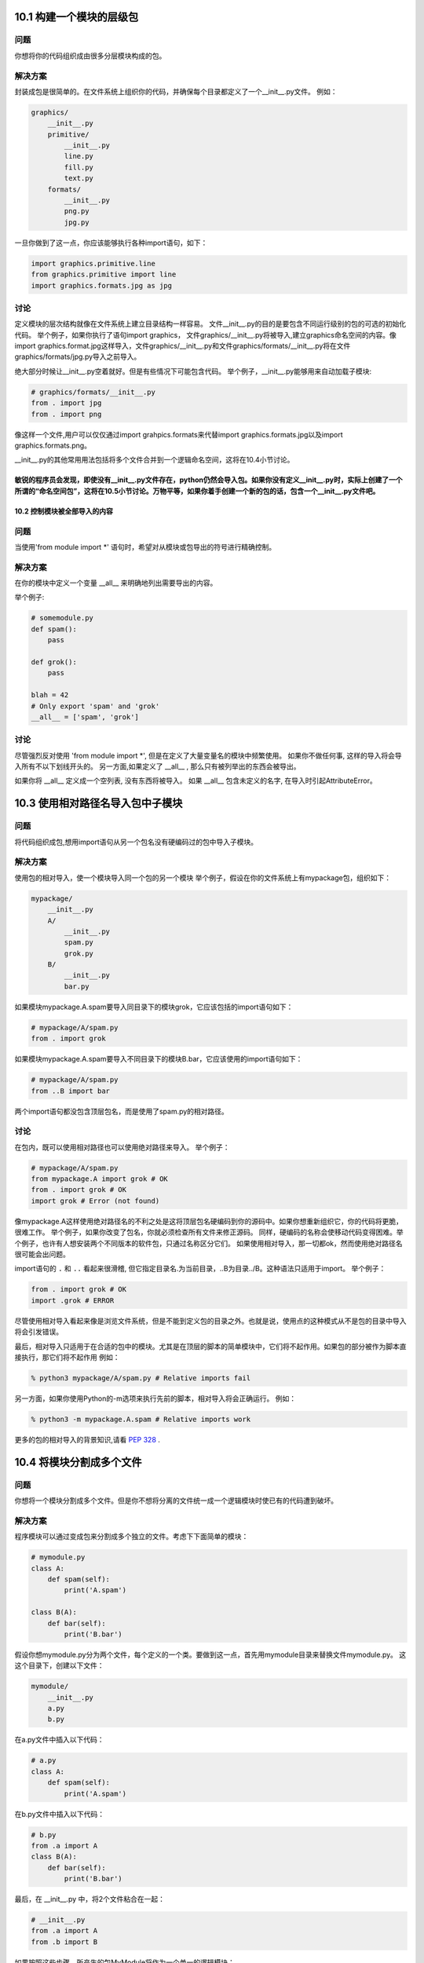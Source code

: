 
============================
10.1 构建一个模块的层级包
============================

----------
问题
----------
你想将你的代码组织成由很多分层模块构成的包。

----------
解决方案
----------
封装成包是很简单的。在文件系统上组织你的代码，并确保每个目录都定义了一个__init__.py文件。
例如：

.. code-block:: python

    graphics/
        __init__.py
        primitive/
            __init__.py
            line.py
            fill.py
            text.py
        formats/
            __init__.py
            png.py
            jpg.py

一旦你做到了这一点，你应该能够执行各种import语句，如下：

.. code-block:: python

    import graphics.primitive.line
    from graphics.primitive import line
    import graphics.formats.jpg as jpg

----------
讨论
----------
定义模块的层次结构就像在文件系统上建立目录结构一样容易。
文件__init__.py的目的是要包含不同运行级别的包的可选的初始化代码。
举个例子，如果你执行了语句import graphics， 文件graphics/__init__.py将被导入,建立graphics命名空间的内容。像import graphics.format.jpg这样导入，文件graphics/__init__.py和文件graphics/formats/__init__.py将在文件graphics/formats/jpg.py导入之前导入。


绝大部分时候让__init__.py空着就好。但是有些情况下可能包含代码。
举个例子，__init__.py能够用来自动加载子模块:

.. code-block:: python

    # graphics/formats/__init__.py
    from . import jpg
    from . import png


像这样一个文件,用户可以仅仅通过import grahpics.formats来代替import graphics.formats.jpg以及import graphics.formats.png。


__init__.py的其他常用用法包括将多个文件合并到一个逻辑命名空间，这将在10.4小节讨论。


敏锐的程序员会发现，即使没有__init__.py文件存在，python仍然会导入包。如果你没有定义__init__.py时，实际上创建了一个所谓的“命名空间包”，这将在10.5小节讨论。万物平等，如果你着手创建一个新的包的话，包含一个__init__.py文件吧。
============================
10.2 控制模块被全部导入的内容
============================

----------
问题
----------
当使用'from module import *' 语句时，希望对从模块或包导出的符号进行精确控制。


----------
解决方案
----------
在你的模块中定义一个变量 __all__ 来明确地列出需要导出的内容。

举个例子:

.. code-block:: python

    # somemodule.py
    def spam():
        pass

    def grok():
        pass

    blah = 42
    # Only export 'spam' and 'grok'
    __all__ = ['spam', 'grok']

----------
讨论
----------
尽管强烈反对使用 'from module import *', 但是在定义了大量变量名的模块中频繁使用。
如果你不做任何事, 这样的导入将会导入所有不以下划线开头的。
另一方面,如果定义了 __all__ , 那么只有被列举出的东西会被导出。



如果你将 __all__ 定义成一个空列表, 没有东西将被导入。
如果 __all__ 包含未定义的名字, 在导入时引起AttributeError。

============================
10.3 使用相对路径名导入包中子模块
============================

----------
问题
----------
将代码组织成包,想用import语句从另一个包名没有硬编码过的包中导入子模块。



----------
解决方案
----------
使用包的相对导入，使一个模块导入同一个包的另一个模块
举个例子，假设在你的文件系统上有mypackage包，组织如下：


.. code-block:: python

    mypackage/
        __init__.py
        A/
            __init__.py
            spam.py
            grok.py
        B/
            __init__.py
            bar.py

如果模块mypackage.A.spam要导入同目录下的模块grok，它应该包括的import语句如下：


.. code-block:: python

    # mypackage/A/spam.py
    from . import grok

如果模块mypackage.A.spam要导入不同目录下的模块B.bar，它应该使用的import语句如下：


.. code-block:: python

    # mypackage/A/spam.py
    from ..B import bar

两个import语句都没包含顶层包名，而是使用了spam.py的相对路径。

----------
讨论
----------
在包内，既可以使用相对路径也可以使用绝对路径来导入。
举个例子：

.. code-block:: python

    # mypackage/A/spam.py
    from mypackage.A import grok # OK
    from . import grok # OK
    import grok # Error (not found)

像mypackage.A这样使用绝对路径名的不利之处是这将顶层包名硬编码到你的源码中。如果你想重新组织它，你的代码将更脆，很难工作。 举个例子，如果你改变了包名，你就必须检查所有文件来修正源码。 同样，硬编码的名称会使移动代码变得困难。举个例子，也许有人想安装两个不同版本的软件包，只通过名称区分它们。 如果使用相对导入，那一切都ok，然而使用绝对路径名很可能会出问题。


import语句的 ``.`` 和 ``..`` 看起来很滑稽, 但它指定目录名.为当前目录，..B为目录../B。这种语法只适用于import。
举个例子：

.. code-block:: python

    from . import grok # OK
    import .grok # ERROR

尽管使用相对导入看起来像是浏览文件系统，但是不能到定义包的目录之外。也就是说，使用点的这种模式从不是包的目录中导入将会引发错误。


最后，相对导入只适用于在合适的包中的模块。尤其是在顶层的脚本的简单模块中，它们将不起作用。如果包的部分被作为脚本直接执行，那它们将不起作用 
例如：

.. code-block:: python

    % python3 mypackage/A/spam.py # Relative imports fail

另一方面，如果你使用Python的-m选项来执行先前的脚本，相对导入将会正确运行。
例如：


.. code-block:: python

    % python3 -m mypackage.A.spam # Relative imports work

更多的包的相对导入的背景知识,请看 `PEP 328 <http://www.python.org/dev/peps/pep-0328>`_ .


============================
10.4 将模块分割成多个文件
============================

----------
问题
----------
你想将一个模块分割成多个文件。但是你不想将分离的文件统一成一个逻辑模块时使已有的代码遭到破坏。


----------
解决方案
----------
程序模块可以通过变成包来分割成多个独立的文件。考虑下下面简单的模块：


.. code-block:: python

    # mymodule.py
    class A:
        def spam(self):
            print('A.spam')

    class B(A):
        def bar(self):
            print('B.bar')

假设你想mymodule.py分为两个文件，每个定义的一个类。要做到这一点，首先用mymodule目录来替换文件mymodule.py。
这这个目录下，创建以下文件：


.. code-block:: python

    mymodule/
        __init__.py
        a.py
        b.py

在a.py文件中插入以下代码：

.. code-block:: python

    # a.py
    class A:
        def spam(self):
            print('A.spam')

在b.py文件中插入以下代码：

.. code-block:: python

    # b.py
    from .a import A
    class B(A):
        def bar(self):
            print('B.bar')

最后，在 __init__.py 中，将2个文件粘合在一起：

.. code-block:: python

    # __init__.py
    from .a import A
    from .b import B

如果按照这些步骤，所产生的包MyModule将作为一个单一的逻辑模块：

.. code-block:: python

    >>> import mymodule
    >>> a = mymodule.A()
    >>> a.spam()
    A.spam
    >>> b = mymodule.B()
    >>> b.bar()
    B.bar
    >>>

----------
讨论
----------
在这个章节中的主要问题是一个设计问题，不管你是否希望用户使用很多小模块或只是一个模块。举个例子，在一个大型的代码库中，你可以将这一切都分割成独立的文件，让用户使用大量的import语句，就像这样：


.. code-block:: python

    from mymodule.a import A
    from mymodule.b import B
    ...

这样能工作，但这让用户承受更多的负担，用户要知道不同的部分位于何处。通常情况下，将这些统一起来，使用一条import将更加容易，就像这样：


.. code-block:: python

    from mymodule import A, B

对后者而言，让mymodule成为一个大的源文件是最常见的。但是，这一章节展示了如何合并多个文件合并成一个单一的逻辑命名空间。
这样做的关键是创建一个包目录，使用 __init__.py 文件来将每部分粘合在一起。


当一个模块被分割，你需要特别注意交叉引用的文件名。举个例子，在这一章节中，B类需要访问A类作为基类。用包的相对导入 from .a import A 来获取。


整个章节都使用包的相对导入来避免将顶层模块名硬编码到源代码中。这使得重命名模块或者将它移动到别的位置更容易。（见10.3小节）


作为这一章节的延伸，将介绍延迟导入。如图所示，__init__.py文件一次导入所有必需的组件的。但是对于一个很大的模块，可能你只想组件在需要时被加载。
要做到这一点，__init__.py有细微的变化：

.. code-block:: python

    # __init__.py
    def A():
        from .a import A
        return A()

    def B():
        from .b import B
        return B()

在这个版本中，类A和类B被替换为在第一次访问时加载所需的类的函数。对于用户，这看起来不会有太大的不同。
例如：

.. code-block:: python

    >>> import mymodule
    >>> a = mymodule.A()
    >>> a.spam()
    A.spam
    >>>

延迟加载的主要缺点是继承和类型检查可能会中断。你可能会稍微改变你的代码，例如:

.. code-block:: python

    if isinstance(x, mymodule.A): # Error
    ...

    if isinstance(x, mymodule.a.A): # Ok
    ...

延迟加载的真实例子, 见标准库 multiprocessing/__init__.py 的源码.


==============================
10.5 利用命名空间导入目录分散的代码
==============================

----------
问题
----------
你可能有大量的代码，由不同的人来分散地维护。每个部分被组织为文件目录，如一个包。然而，你希望能用共同的包前缀将所有组件连接起来，不是将每一个部分作为独立的包来安装。

----------
解决方案
----------
从本质上讲，你要定义一个顶级Python包，作为一个大集合分开维护子包的命名空间。这个问题经常出现在大的应用框架中，框架开发者希望鼓励用户发布插件或附加包。


在统一不同的目录里统一相同的命名空间，但是要删去用来将组件联合起来的__init__.py文件。假设你有Python代码的两个不同的目录如下：


.. code-block:: python

    foo-package/
        spam/
            blah.py

    bar-package/
        spam/
            grok.py

在这2个目录里，都有着共同的命名空间spam。在任何一个目录里都没有__init__.py文件。


让我们看看，如果将foo-package和bar-package都加到python模块路径并尝试导入会发生什么


.. code-block:: python

    >>> import sys
    >>> sys.path.extend(['foo-package', 'bar-package'])
    >>> import spam.blah
    >>> import spam.grok
    >>>

两个不同的包目录被合并到一起，你可以导入spam.blah和spam.grok，并且它们能够工作。


----------
讨论
----------
在这里工作的机制被称为“包命名空间”的一个特征。从本质上讲，包命名空间是一种特殊的封装设计，为合并不同的目录的代码到一个共同的命名空间。对于大的框架，这可能是有用的，因为它允许一个框架的部分被单独地安装下载。它也使人们能够轻松地为这样的框架编写第三方附加组件和其他扩展。

包命名空间的关键是确保顶级目录中没有__init__.py文件来作为共同的命名空间。缺失__init__.py文件使得在导入包的时候会发生有趣的事情：这并没有产生错误，解释器创建了一个由所有包含匹配包名的目录组成的列表。特殊的包命名空间模块被创建，只读的目录列表副本被存储在其__path__变量中。
举个例子：

.. code-block:: python

    >>> import spam
    >>> spam.__path__
    _NamespacePath(['foo-package/spam', 'bar-package/spam'])
    >>>

在定位包的子组件时，目录__path__将被用到(例如, 当导入spam.grok或者spam.blah的时候).

包命名空间的一个重要特点是任何人都可以用自己的代码来扩展命名空间。举个例子，假设你自己的代码目录像这样：


.. code-block:: python

    my-package/
        spam/
            custom.py

如果你将你的代码目录和其他包一起添加到sys.path，这将无缝地合并到别的spam包目录中：


.. code-block:: python

    >>> import spam.custom
    >>> import spam.grok
    >>> import spam.blah
    >>>

一个包是否被作为一个包命名空间的主要方法是检查其__file__属性。如果没有，那包是个命名空间。这也可以由其字符表现形式中的“namespace”这个词体现出来。


.. code-block:: python

    >>> spam.__file__
    Traceback (most recent call last):
        File "<stdin>", line 1, in <module>
    AttributeError: 'module' object has no attribute '__file__'
    >>> spam
    <module 'spam' (namespace)>
    >>>

更多的包命名空间信息可以查看
`PEP 420 <https://www.python.org/dev/peps/pep-0420/>`_.

==============================
10.6 重新加载模块
==============================

----------
问题
----------
你想重新加载已经加载的模块，因为你对其源码进行了修改。

----------
解决方案
----------
使用imp.reload()来重新加载先前加载的模块。举个例子：

.. code-block:: python

    >>> import spam
    >>> import imp
    >>> imp.reload(spam)
    <module 'spam' from './spam.py'>
    >>>

----------
讨论
----------
重新加载模块在开发和调试过程中常常很有用。但在生产环境中的代码使用会不安全，因为它并不总是像您期望的那样工作。


reload()擦除了模块底层字典的内容，并通过重新执行模块的源代码来刷新它。模块对象本身的身份保持不变。因此，该操作在程序中所有已经被导入了的地方更新了模块。


尽管如此，reload()没有更新像"from module import name"这样使用import语句导入的定义。举个例子：

.. code-block:: python

    # spam.py
    def bar():
        print('bar')

    def grok():
        print('grok')

现在启动交互式会话：

.. code-block:: python

    >>> import spam
    >>> from spam import grok
    >>> spam.bar()
    bar
    >>> grok()
    grok
    >>>

不退出Python修改spam.py的源码，将grok()函数改成这样：


.. code-block:: python

    def grok():
        print('New grok')

现在回到交互式会话，重新加载模块，尝试下这个实验：

.. code-block:: python

    >>> import imp
    >>> imp.reload(spam)
    <module 'spam' from './spam.py'>
    >>> spam.bar()
    bar
    >>> grok() # Notice old output
    grok
    >>> spam.grok() # Notice new output
    New grok
    >>>

在这个例子中，你看到有2个版本的grok()函数被加载。通常来说，这不是你想要的，而是令人头疼的事。


因此，在生产环境中可能需要避免重新加载模块。在交互环境下调试，解释程序并试图弄懂它。
===========================
10.7 运行目录或压缩文件
===========================

----------
问题
----------
您有一个已成长为包含多个文件的应用，它已远不再是一个简单的脚本，你想向用户提供一些简单的方法运行这个程序。

----------
解决方案
----------
如果你的应用程序已经有多个文件，你可以把你的应用程序放进它自己的目录并添加一个__main__.py文件。 举个例子，你可以像这样创建目录：

.. code-block:: python

    myapplication/
        spam.py
        bar.py
        grok.py
        __main__.py

如果__main__.py存在，你可以简单地在顶级目录运行Python解释器：

.. code-block:: python

    bash % python3 myapplication

解释器将执行__main__.py文件作为主程序。

如果你将你的代码打包成zip文件，这种技术同样也适用，举个例子：

.. code-block:: python

    bash % ls
    spam.py bar.py grok.py __main__.py
    bash % zip -r myapp.zip *.py
    bash % python3 myapp.zip
    ... output from __main__.py ...

----------
讨论
----------
创建一个目录或zip文件并添加__main__.py文件来将一个更大的Python应用打包是可行的。这和作为标准库被安装到Python库的代码包是有一点区别的。相反，这只是让别人执行的代码包。


由于目录和zip文件与正常文件有一点不同，你可能还需要增加一个shell脚本，使执行更加容易。例如，如果代码文件名为myapp.zip，你可以创建这样一个顶级脚本：


.. code-block:: bash

    #!/usr/bin/env python3 /usr/local/bin/myapp.zip

================================
10.8 读取位于包中的数据文件
================================

----------
问题
----------
你的包中包含代码需要去读取的数据文件。你需要尽可能地用最便捷的方式来做这件事。

----------
解决方案
----------
假设你的包中的文件组织成如下：

.. code-block:: python

    mypackage/
        __init__.py
        somedata.dat
        spam.py

现在假设spam.py文件需要读取somedata.dat文件中的内容。你可以用以下代码来完成：

.. code-block:: python

    # spam.py
    import pkgutil
    data = pkgutil.get_data(__package__, 'somedata.dat')

由此产生的变量是包含该文件的原始内容的字节字符串。

----------
讨论
----------
要读取数据文件，你可能会倾向于编写使用内置的I/ O功能的代码，如open()。但是这种方法也有一些问题。


首先，一个包对解释器的当前工作目录几乎没有控制权。因此，编程时任何I/O操作都必须使用绝对文件名。由于每个模块包含有完整路径的__file__变量，这弄清楚它的路径不是不可能，但它很凌乱。


第二，包通常安装作为.zip或.egg文件，这些文件并不像在文件系统上的一个普通目录里那样被保存。因此，你试图用open()对一个包含数据文件的归档文件进行操作，它根本不会工作。


pkgutil.get_data()函数是一个读取数据文件的高级工具，不用管包是如何安装以及安装在哪。它只是工作并将文件内容以字节字符串返回给你


get_data()的第一个参数是包含包名的字符串。你可以直接使用包名，也可以使用特殊的变量，比如__package__。第二个参数是包内文件的相对名称。如果有必要，可以使用标准的Unix命名规范到不同的目录，只要最后的目录仍然位于包中。
================================
10.9 将文件夹加入到sys.path
================================

----------
问题
----------
你无法导入你的Python代码因为它所在的目录不在sys.path里。你想将添加新目录到Python路径，但是不想硬链接到你的代码。


----------
解决方案
----------
有两种常用的方式将新目录添加到sys.path。第一种，你可以使用PYTHONPATH环境变量来添加。例如：

.. code-block:: python

    bash % env PYTHONPATH=/some/dir:/other/dir python3
    Python 3.3.0 (default, Oct 4 2012, 10:17:33)
    [GCC 4.2.1 (Apple Inc. build 5666) (dot 3)] on darwin
    Type "help", "copyright", "credits" or "license" for more information.
    >>> import sys
    >>> sys.path
    ['', '/some/dir', '/other/dir', ...]
    >>>

在自定义应用程序中，这样的环境变量可在程序启动时设置或通过shell脚本。

第二种方法是创建一个.pth文件，将目录列举出来，像这样：

.. code-block:: python

    # myapplication.pth
    /some/dir
    /other/dir

这个.pth文件需要放在某个Python的site-packages目录，通常位于/usr/local/lib/python3.3/site-packages 或者 ~/.local/lib/python3.3/sitepackages。当解释器启动时，.pth文件里列举出来的存在于文件系统的目录将被添加到sys.path。安装一个.pth文件可能需要管理员权限，如果它被添加到系统级的Python解释器。


----------
讨论
----------
比起费力地找文件，你可能会倾向于写一个代码手动调节sys.path的值。例如:

.. code-block:: python

    import sys
    sys.path.insert(0, '/some/dir')
    sys.path.insert(0, '/other/dir')

虽然这能“工作”，它是在实践中极为脆弱，应尽量避免使用。这种方法的问题是，它将目录名硬编码到了你的源代码。如果你的代码被移到一个新的位置，这会导致维护问题。更好的做法是在不修改源代码的情况下，将path配置到其他地方。如果您使用模块级的变量来精心构造一个适当的绝对路径，有时你可以解决硬编码目录的问题，比如__file__。举个例子：

.. code-block:: python

    import sys
    from os.path import abspath, join, dirname
    sys.path.insert(0, join(abspath(dirname(__file__)), 'src'))

这将src目录添加到path里，和执行插入步骤的代码在同一个目录里。

site-packages目录是第三方包和模块安装的目录。如果你手动安装你的代码，它将被安装到site-packages目录。虽然用于配置path的.pth文件必须放置在site-packages里，但它配置的路径可以是系统上任何你希望的目录。因此，你可以把你的代码放在一系列不同的目录，只要那些目录包含在.pth文件里。

================================
10.10 通过字符串名导入模块
================================

----------
问题
----------
你想导入一个模块，但是模块的名字在字符串里。你想对字符串调用导入命令。

----------
解决方案
----------
使用importlib.import_module()函数来手动导入名字为字符串给出的一个模块或者包的一部分。举个例子：

.. code-block:: python

    >>> import importlib
    >>> math = importlib.import_module('math')
    >>> math.sin(2)
    0.9092974268256817
    >>> mod = importlib.import_module('urllib.request')
    >>> u = mod.urlopen('http://www.python.org')
    >>>

import_module只是简单地执行和import相同的步骤，但是返回生成的模块对象。你只需要将其存储在一个变量，然后像正常的模块一样使用。


如果你正在使用的包，import_module()也可用于相对导入。但是，你需要给它一个额外的参数。例如：

.. code-block:: python

    import importlib
    # Same as 'from . import b'
    b = importlib.import_module('.b', __package__)

----------
讨论
----------
使用import_module()手动导入模块的问题通常出现在以某种方式编写修改或覆盖模块的代码时候。例如，也许你正在执行某种自定义导入机制，需要通过名称来加载一个模块，通过补丁加载代码。


在旧的代码，有时你会看到用于导入的内建函数__import__()。尽管它能工作，但是importlib.import_module() 通常更容易使用。

自定义导入过程的高级实例见10.11小节

================================
10.11 通过钩子远程加载模块
================================

----------
问题
----------
你想自定义Python的import语句，使得它能从远程机器上面透明的加载模块。

----------
解决方案
----------
首先要提出来的是安全问题。本节讨论的思想如果没有一些额外的安全和认知机制的话会很糟糕。
也就是说，我们的主要目的是深入分析Python的import语句机制。
如果你理解了本节内部原理，你就能够为其他任何目的而自定义import。
有了这些，让我们继续向前走。

本节核心是设计导入语句的扩展功能。有很多种方法可以做这个，
不过为了演示的方便，我们开始先构造下面这个Python代码结构：

::

    testcode/
        spam.py
        fib.py
        grok/
            __init__.py
            blah.py

这些文件的内容并不重要，不过我们在每个文件中放入了少量的简单语句和函数，
这样你可以测试它们并查看当它们被导入时的输出。例如：

.. code-block:: python

    # spam.py
    print("I'm spam")

    def hello(name):
        print('Hello %s' % name)

    # fib.py
    print("I'm fib")

    def fib(n):
        if n < 2:
            return 1
        else:
            return fib(n-1) + fib(n-2)

    # grok/__init__.py
    print("I'm grok.__init__")

    # grok/blah.py
    print("I'm grok.blah")

这里的目的是允许这些文件作为模块被远程访问。
也许最简单的方式就是将它们发布到一个web服务器上面。在testcode目录中像下面这样运行Python：

::

    bash % cd testcode
    bash % python3 -m http.server 15000
    Serving HTTP on 0.0.0.0 port 15000 ...

服务器运行起来后再启动一个单独的Python解释器。
确保你可以使用 ``urllib`` 访问到远程文件。例如：

.. code-block:: python

    >>> from urllib.request import urlopen
    >>> u = urlopen('http://localhost:15000/fib.py')
    >>> data = u.read().decode('utf-8')
    >>> print(data)
    # fib.py
    print("I'm fib")

    def fib(n):
        if n < 2:
            return 1
        else:
            return fib(n-1) + fib(n-2)
    >>>

从这个服务器加载源代码是接下来本节的基础。
为了替代手动的通过 ``urlopen()`` 来收集源文件，
我们通过自定义import语句来在后台自动帮我们做到。

加载远程模块的第一种方法是创建一个显式的加载函数来完成它。例如：

.. code-block:: python

    import imp
    import urllib.request
    import sys

    def load_module(url):
        u = urllib.request.urlopen(url)
        source = u.read().decode('utf-8')
        mod = sys.modules.setdefault(url, imp.new_module(url))
        code = compile(source, url, 'exec')
        mod.__file__ = url
        mod.__package__ = ''
        exec(code, mod.__dict__)
        return mod

这个函数会下载源代码，并使用 ``compile()`` 将其编译到一个代码对象中，
然后在一个新创建的模块对象的字典中来执行它。下面是使用这个函数的方式：

.. code-block:: python

    >>> fib = load_module('http://localhost:15000/fib.py')
    I'm fib
    >>> fib.fib(10)
    89
    >>> spam = load_module('http://localhost:15000/spam.py')
    I'm spam
    >>> spam.hello('Guido')
    Hello Guido
    >>> fib
    <module 'http://localhost:15000/fib.py' from 'http://localhost:15000/fib.py'>
    >>> spam
    <module 'http://localhost:15000/spam.py' from 'http://localhost:15000/spam.py'>
    >>>

正如你所见，对于简单的模块这个是行得通的。
不过它并没有嵌入到通常的import语句中，如果要支持更高级的结构比如包就需要更多的工作了。

一个更酷的做法是创建一个自定义导入器。第一种方法是创建一个元路径导入器。如下：

.. code-block:: python

    # urlimport.py
    import sys
    import importlib.abc
    import imp
    from urllib.request import urlopen
    from urllib.error import HTTPError, URLError
    from html.parser import HTMLParser

    # Debugging
    import logging
    log = logging.getLogger(__name__)

    # Get links from a given URL
    def _get_links(url):
        class LinkParser(HTMLParser):
            def handle_starttag(self, tag, attrs):
                if tag == 'a':
                    attrs = dict(attrs)
                    links.add(attrs.get('href').rstrip('/'))
        links = set()
        try:
            log.debug('Getting links from %s' % url)
            u = urlopen(url)
            parser = LinkParser()
            parser.feed(u.read().decode('utf-8'))
        except Exception as e:
            log.debug('Could not get links. %s', e)
        log.debug('links: %r', links)
        return links

    class UrlMetaFinder(importlib.abc.MetaPathFinder):
        def __init__(self, baseurl):
            self._baseurl = baseurl
            self._links = { }
            self._loaders = { baseurl : UrlModuleLoader(baseurl) }

        def find_module(self, fullname, path=None):
            log.debug('find_module: fullname=%r, path=%r', fullname, path)
            if path is None:
                baseurl = self._baseurl
            else:
                if not path[0].startswith(self._baseurl):
                    return None
                baseurl = path[0]
            parts = fullname.split('.')
            basename = parts[-1]
            log.debug('find_module: baseurl=%r, basename=%r', baseurl, basename)

            # Check link cache
            if basename not in self._links:
                self._links[baseurl] = _get_links(baseurl)

            # Check if it's a package
            if basename in self._links[baseurl]:
                log.debug('find_module: trying package %r', fullname)
                fullurl = self._baseurl + '/' + basename
                # Attempt to load the package (which accesses __init__.py)
                loader = UrlPackageLoader(fullurl)
                try:
                    loader.load_module(fullname)
                    self._links[fullurl] = _get_links(fullurl)
                    self._loaders[fullurl] = UrlModuleLoader(fullurl)
                    log.debug('find_module: package %r loaded', fullname)
                except ImportError as e:
                    log.debug('find_module: package failed. %s', e)
                    loader = None
                return loader
            # A normal module
            filename = basename + '.py'
            if filename in self._links[baseurl]:
                log.debug('find_module: module %r found', fullname)
                return self._loaders[baseurl]
            else:
                log.debug('find_module: module %r not found', fullname)
                return None

        def invalidate_caches(self):
            log.debug('invalidating link cache')
            self._links.clear()

    # Module Loader for a URL
    class UrlModuleLoader(importlib.abc.SourceLoader):
        def __init__(self, baseurl):
            self._baseurl = baseurl
            self._source_cache = {}

        def module_repr(self, module):
            return '<urlmodule %r from %r>' % (module.__name__, module.__file__)

        # Required method
        def load_module(self, fullname):
            code = self.get_code(fullname)
            mod = sys.modules.setdefault(fullname, imp.new_module(fullname))
            mod.__file__ = self.get_filename(fullname)
            mod.__loader__ = self
            mod.__package__ = fullname.rpartition('.')[0]
            exec(code, mod.__dict__)
            return mod

        # Optional extensions
        def get_code(self, fullname):
            src = self.get_source(fullname)
            return compile(src, self.get_filename(fullname), 'exec')

        def get_data(self, path):
            pass

        def get_filename(self, fullname):
            return self._baseurl + '/' + fullname.split('.')[-1] + '.py'

        def get_source(self, fullname):
            filename = self.get_filename(fullname)
            log.debug('loader: reading %r', filename)
            if filename in self._source_cache:
                log.debug('loader: cached %r', filename)
                return self._source_cache[filename]
            try:
                u = urlopen(filename)
                source = u.read().decode('utf-8')
                log.debug('loader: %r loaded', filename)
                self._source_cache[filename] = source
                return source
            except (HTTPError, URLError) as e:
                log.debug('loader: %r failed. %s', filename, e)
                raise ImportError("Can't load %s" % filename)

        def is_package(self, fullname):
            return False

    # Package loader for a URL
    class UrlPackageLoader(UrlModuleLoader):
        def load_module(self, fullname):
            mod = super().load_module(fullname)
            mod.__path__ = [ self._baseurl ]
            mod.__package__ = fullname

        def get_filename(self, fullname):
            return self._baseurl + '/' + '__init__.py'

        def is_package(self, fullname):
            return True

    # Utility functions for installing/uninstalling the loader
    _installed_meta_cache = { }
    def install_meta(address):
        if address not in _installed_meta_cache:
            finder = UrlMetaFinder(address)
            _installed_meta_cache[address] = finder
            sys.meta_path.append(finder)
            log.debug('%r installed on sys.meta_path', finder)

    def remove_meta(address):
        if address in _installed_meta_cache:
            finder = _installed_meta_cache.pop(address)
            sys.meta_path.remove(finder)
            log.debug('%r removed from sys.meta_path', finder)

下面是一个交互会话，演示了如何使用前面的代码：

.. code-block:: python

    >>> # importing currently fails
    >>> import fib
    Traceback (most recent call last):
    File "<stdin>", line 1, in <module>
    ImportError: No module named 'fib'
    >>> # Load the importer and retry (it works)
    >>> import urlimport
    >>> urlimport.install_meta('http://localhost:15000')
    >>> import fib
    I'm fib
    >>> import spam
    I'm spam
    >>> import grok.blah
    I'm grok.__init__
    I'm grok.blah
    >>> grok.blah.__file__
    'http://localhost:15000/grok/blah.py'
    >>>

这个特殊的方案会安装一个特别的查找器 ``UrlMetaFinder`` 实例，
作为 ``sys.meta_path`` 中最后的实体。
当模块被导入时，会依据 ``sys.meta_path`` 中的查找器定位模块。
在这个例子中，``UrlMetaFinder`` 实例是最后一个查找器方案，
当模块在任何一个普通地方都找不到的时候就触发它。

作为常见的实现方案，``UrlMetaFinder`` 类包装在一个用户指定的URL上。
在内部，查找器通过抓取指定URL的内容构建合法的链接集合。
导入的时候，模块名会跟已有的链接作对比。如果找到了一个匹配的，
一个单独的 ``UrlModuleLoader`` 类被用来从远程机器上加载源代码并创建最终的模块对象。
这里缓存链接的一个原因是避免不必要的HTTP请求重复导入。

自定义导入的第二种方法是编写一个钩子直接嵌入到 ``sys.path`` 变量中去，
识别某些目录命名模式。
在 ``urlimport.py`` 中添加如下的类和支持函数：

.. code-block:: python

    # urlimport.py
    # ... include previous code above ...
    # Path finder class for a URL
    class UrlPathFinder(importlib.abc.PathEntryFinder):
        def __init__(self, baseurl):
            self._links = None
            self._loader = UrlModuleLoader(baseurl)
            self._baseurl = baseurl

        def find_loader(self, fullname):
            log.debug('find_loader: %r', fullname)
            parts = fullname.split('.')
            basename = parts[-1]
            # Check link cache
            if self._links is None:
                self._links = [] # See discussion
                self._links = _get_links(self._baseurl)

            # Check if it's a package
            if basename in self._links:
                log.debug('find_loader: trying package %r', fullname)
                fullurl = self._baseurl + '/' + basename
                # Attempt to load the package (which accesses __init__.py)
                loader = UrlPackageLoader(fullurl)
                try:
                    loader.load_module(fullname)
                    log.debug('find_loader: package %r loaded', fullname)
                except ImportError as e:
                    log.debug('find_loader: %r is a namespace package', fullname)
                    loader = None
                return (loader, [fullurl])

            # A normal module
            filename = basename + '.py'
            if filename in self._links:
                log.debug('find_loader: module %r found', fullname)
                return (self._loader, [])
            else:
                log.debug('find_loader: module %r not found', fullname)
                return (None, [])

        def invalidate_caches(self):
            log.debug('invalidating link cache')
            self._links = None

    # Check path to see if it looks like a URL
    _url_path_cache = {}
    def handle_url(path):
        if path.startswith(('http://', 'https://')):
            log.debug('Handle path? %s. [Yes]', path)
            if path in _url_path_cache:
                finder = _url_path_cache[path]
            else:
                finder = UrlPathFinder(path)
                _url_path_cache[path] = finder
            return finder
        else:
            log.debug('Handle path? %s. [No]', path)

    def install_path_hook():
        sys.path_hooks.append(handle_url)
        sys.path_importer_cache.clear()
        log.debug('Installing handle_url')

    def remove_path_hook():
        sys.path_hooks.remove(handle_url)
        sys.path_importer_cache.clear()
        log.debug('Removing handle_url')

要使用这个路径查找器，你只需要在 ``sys.path`` 中加入URL链接。例如：

.. code-block:: python

    >>> # Initial import fails
    >>> import fib
    Traceback (most recent call last):
        File "<stdin>", line 1, in <module>
    ImportError: No module named 'fib'

    >>> # Install the path hook
    >>> import urlimport
    >>> urlimport.install_path_hook()

    >>> # Imports still fail (not on path)
    >>> import fib
    Traceback (most recent call last):
        File "<stdin>", line 1, in <module>
    ImportError: No module named 'fib'

    >>> # Add an entry to sys.path and watch it work
    >>> import sys
    >>> sys.path.append('http://localhost:15000')
    >>> import fib
    I'm fib
    >>> import grok.blah
    I'm grok.__init__
    I'm grok.blah
    >>> grok.blah.__file__
    'http://localhost:15000/grok/blah.py'
    >>>

关键点就是 ``handle_url()`` 函数，它被添加到了 ``sys.path_hooks`` 变量中。
当 ``sys.path`` 的实体被处理时，会调用 ``sys.path_hooks`` 中的函数。
如果任何一个函数返回了一个查找器对象，那么这个对象就被用来为 ``sys.path`` 实体加载模块。

远程模块加载跟其他的加载使用方法几乎是一样的。例如：

.. code-block:: python

    >>> fib
    <urlmodule 'fib' from 'http://localhost:15000/fib.py'>
    >>> fib.__name__
    'fib'
    >>> fib.__file__
    'http://localhost:15000/fib.py'
    >>> import inspect
    >>> print(inspect.getsource(fib))
    # fib.py
    print("I'm fib")

    def fib(n):
        if n < 2:
            return 1
        else:
            return fib(n-1) + fib(n-2)
    >>>

----------
讨论
----------
在详细讨论之前，有点要强调的是，Python的模块、包和导入机制是整个语言中最复杂的部分，
即使经验丰富的Python程序员也很少能精通它们。
我在这里推荐一些值的去读的文档和书籍，包括
`importlib module <https://docs.python.org/3/library/importlib.html>`_
和 `PEP 302 <http://www.python.org/dev/peps/pep-0302>`_.
文档内容在这里不会被重复提到，不过我在这里会讨论一些最重要的部分。

首先，如果你想创建一个新的模块对象，使用 ``imp.new_module()`` 函数：

.. code-block:: python

    >>> import imp
    >>> m = imp.new_module('spam')
    >>> m
    <module 'spam'>
    >>> m.__name__
    'spam'
    >>>

模块对象通常有一些期望属性，包括 ``__file__`` （运行模块加载语句的文件名）
和 ``__package__`` (包名)。

其次，模块会被解释器缓存起来。模块缓存可以在字典 ``sys.modules`` 中被找到。
因为有了这个缓存机制，通常可以将缓存和模块的创建通过一个步骤完成：

.. code-block:: python

    >>> import sys
    >>> import imp
    >>> m = sys.modules.setdefault('spam', imp.new_module('spam'))
    >>> m
    <module 'spam'>
    >>>

如果给定模块已经存在那么就会直接获得已经被创建过的模块，例如：

.. code-block:: python

    >>> import math
    >>> m = sys.modules.setdefault('math', imp.new_module('math'))
    >>> m
    <module 'math' from '/usr/local/lib/python3.3/lib-dynload/math.so'>
    >>> m.sin(2)
    0.9092974268256817
    >>> m.cos(2)
    -0.4161468365471424
    >>>

由于创建模块很简单，很容易编写简单函数比如第一部分的 ``load_module()`` 函数。
这个方案的一个缺点是很难处理复杂情况比如包的导入。
为了处理一个包，你要重新实现普通import语句的底层逻辑（比如检查目录，查找__init__.py文件，
执行那些文件，设置路径等）。这个复杂性就是为什么最好直接扩展import语句而不是自定义函数的一个原因。

扩展import语句很简单，但是会有很多移动操作。
最高层上，导入操作被一个位于sys.meta_path列表中的“元路径”查找器处理。
如果你输出它的值，会看到下面这样：

.. code-block:: python

    >>> from pprint import pprint
    >>> pprint(sys.meta_path)
    [<class '_frozen_importlib.BuiltinImporter'>,
    <class '_frozen_importlib.FrozenImporter'>,
    <class '_frozen_importlib.PathFinder'>]
    >>>

当执行一个语句比如 ``import fib`` 时，解释器会遍历sys.mata_path中的查找器对象，
调用它们的 ``find_module()`` 方法定位正确的模块加载器。
可以通过实验来看看：

.. code-block:: python

    >>> class Finder:
    ...     def find_module(self, fullname, path):
    ...         print('Looking for', fullname, path)
    ...         return None
    ...
    >>> import sys
    >>> sys.meta_path.insert(0, Finder()) # Insert as first entry
    >>> import math
    Looking for math None
    >>> import types
    Looking for types None
    >>> import threading
    Looking for threading None
    Looking for time None
    Looking for traceback None
    Looking for linecache None
    Looking for tokenize None
    Looking for token None
    >>>

注意看 ``find_module()`` 方法是怎样在每一个导入就被触发的。
这个方法中的path参数的作用是处理包。
多个包被导入，就是一个可在包的 ``__path__`` 属性中找到的路径列表。
要找到包的子组件就要检查这些路径。
比如注意对于 ``xml.etree`` 和 ``xml.etree.ElementTree`` 的路径配置：

.. code-block:: python

    >>> import xml.etree.ElementTree
    Looking for xml None
    Looking for xml.etree ['/usr/local/lib/python3.3/xml']
    Looking for xml.etree.ElementTree ['/usr/local/lib/python3.3/xml/etree']
    Looking for warnings None
    Looking for contextlib None
    Looking for xml.etree.ElementPath ['/usr/local/lib/python3.3/xml/etree']
    Looking for _elementtree None
    Looking for copy None
    Looking for org None
    Looking for pyexpat None
    Looking for ElementC14N None
    >>>

在 ``sys.meta_path`` 上查找器的位置很重要，将它从队头移到队尾，然后再试试导入看：

.. code-block:: python

    >>> del sys.meta_path[0]
    >>> sys.meta_path.append(Finder())
    >>> import urllib.request
    >>> import datetime

现在你看不到任何输出了，因为导入被sys.meta_path中的其他实体处理。
这时候，你只有在导入不存在模块的时候才能看到它被触发：

.. code-block:: python

    >>> import fib
    Looking for fib None
    Traceback (most recent call last):
        File "<stdin>", line 1, in <module>
    ImportError: No module named 'fib'
    >>> import xml.superfast
    Looking for xml.superfast ['/usr/local/lib/python3.3/xml']
    Traceback (most recent call last):
        File "<stdin>", line 1, in <module>
    ImportError: No module named 'xml.superfast'
    >>>

你之前安装过一个捕获未知模块的查找器，这个是 ``UrlMetaFinder`` 类的关键。
一个 ``UrlMetaFinder`` 实例被添加到 ``sys.meta_path`` 的末尾，作为最后一个查找器方案。
如果被请求的模块名不能定位，就会被这个查找器处理掉。
处理包的时候需要注意，在path参数中指定的值需要被检查，看它是否以查找器中注册的URL开头。
如果不是，该子模块必须归属于其他查找器并被忽略掉。

对于包的其他处理可在 ``UrlPackageLoader`` 类中被找到。
这个类不会导入包名，而是去加载对应的 ``__init__.py`` 文件。
它也会设置模块的 ``__path__`` 属性，这一步很重要，
因为在加载包的子模块时这个值会被传给后面的 ``find_module()`` 调用。
基于路径的导入钩子是这些思想的一个扩展，但是采用了另外的方法。
我们都知道，``sys.path`` 是一个Python查找模块的目录列表，例如：


.. code-block:: python

    >>> from pprint import pprint
    >>> import sys
    >>> pprint(sys.path)
    ['',
    '/usr/local/lib/python33.zip',
    '/usr/local/lib/python3.3',
    '/usr/local/lib/python3.3/plat-darwin',
    '/usr/local/lib/python3.3/lib-dynload',
    '/usr/local/lib/...3.3/site-packages']
    >>>

在 ``sys.path`` 中的每一个实体都会被额外的绑定到一个查找器对象上。
你可以通过查看 ``sys.path_importer_cache`` 去看下这些查找器：

.. code-block:: python

    >>> pprint(sys.path_importer_cache)
    {'.': FileFinder('.'),
    '/usr/local/lib/python3.3': FileFinder('/usr/local/lib/python3.3'),
    '/usr/local/lib/python3.3/': FileFinder('/usr/local/lib/python3.3/'),
    '/usr/local/lib/python3.3/collections': FileFinder('...python3.3/collections'),
    '/usr/local/lib/python3.3/encodings': FileFinder('...python3.3/encodings'),
    '/usr/local/lib/python3.3/lib-dynload': FileFinder('...python3.3/lib-dynload'),
    '/usr/local/lib/python3.3/plat-darwin': FileFinder('...python3.3/plat-darwin'),
    '/usr/local/lib/python3.3/site-packages': FileFinder('...python3.3/site-packages'),
    '/usr/local/lib/python33.zip': None}
    >>>

``sys.path_importer_cache`` 比 ``sys.path`` 会更大点，
因为它会为所有被加载代码的目录记录它们的查找器。
这包括包的子目录，这些通常在 ``sys.path`` 中是不存在的。

要执行 ``import fib`` ，会顺序检查 ``sys.path`` 中的目录。
对于每个目录，名称“fib”会被传给相应的 ``sys.path_importer_cache`` 中的查找器。
这个可以让你创建自己的查找器并在缓存中放入一个实体。试试这个：

.. code-block:: python

    >>> class Finder:
    ... def find_loader(self, name):
    ...     print('Looking for', name)
    ...     return (None, [])
    ...
    >>> import sys
    >>> # Add a "debug" entry to the importer cache
    >>> sys.path_importer_cache['debug'] = Finder()
    >>> # Add a "debug" directory to sys.path
    >>> sys.path.insert(0, 'debug')
    >>> import threading
    Looking for threading
    Looking for time
    Looking for traceback
    Looking for linecache
    Looking for tokenize
    Looking for token
    >>>

在这里，你可以为名字“debug”创建一个新的缓存实体并将它设置成 ``sys.path`` 上的第一个。
在所有接下来的导入中，你会看到你的查找器被触发了。
不过，由于它返回 (None, [])，那么处理进程会继续处理下一个实体。

``sys.path_importer_cache`` 的使用被一个存储在 ``sys.path_hooks`` 中的函数列表控制。
试试下面的例子，它会清除缓存并给 ``sys.path_hooks`` 添加一个新的路径检查函数

.. code-block:: python

    >>> sys.path_importer_cache.clear()
    >>> def check_path(path):
    ...     print('Checking', path)
    ...     raise ImportError()
    ...
    >>> sys.path_hooks.insert(0, check_path)
    >>> import fib
    Checked debug
    Checking .
    Checking /usr/local/lib/python33.zip
    Checking /usr/local/lib/python3.3
    Checking /usr/local/lib/python3.3/plat-darwin
    Checking /usr/local/lib/python3.3/lib-dynload
    Checking /Users/beazley/.local/lib/python3.3/site-packages
    Checking /usr/local/lib/python3.3/site-packages
    Looking for fib
    Traceback (most recent call last):
        File "<stdin>", line 1, in <module>
    ImportError: No module named 'fib'
    >>>

正如你所见，``check_path()`` 函数被每个 ``sys.path`` 中的实体调用。
不顾，由于抛出了 ``ImportError`` 异常，
啥都不会发生了（仅仅将检查转移到sys.path_hooks的下一个函数）。

知道了怎样sys.path是怎样被处理的，你就能构建一个自定义路径检查函数来查找文件名，不然URL。例如：

.. code-block:: python

    >>> def check_url(path):
    ...     if path.startswith('http://'):
    ...         return Finder()
    ...     else:
    ...         raise ImportError()
    ...
    >>> sys.path.append('http://localhost:15000')
    >>> sys.path_hooks[0] = check_url
    >>> import fib
    Looking for fib # Finder output!
    Traceback (most recent call last):
        File "<stdin>", line 1, in <module>
    ImportError: No module named 'fib'

    >>> # Notice installation of Finder in sys.path_importer_cache
    >>> sys.path_importer_cache['http://localhost:15000']
    <__main__.Finder object at 0x10064c850>
    >>>

这就是本节最后部分的关键点。事实上，一个用来在sys.path中查找URL的自定义路径检查函数已经构建完毕。
当它们被碰到的时候，一个新的 ``UrlPathFinder`` 实例被创建并被放入 ``sys.path_importer_cache``.
之后，所有需要检查 ``sys.path`` 的导入语句都会使用你的自定义查找器。

基于路径导入的包处理稍微有点复杂，并且跟 ``find_loader()`` 方法返回值有关。
对于简单模块，``find_loader()`` 返回一个元组(loader, None)，
其中的loader是一个用于导入模块的加载器实例。

对于一个普通的包，``find_loader()`` 返回一个元组(loader, path)，
其中的loader是一个用于导入包（并执行__init__.py）的加载器实例，
path是一个会初始化包的 ``__path__`` 属性的目录列表。
例如，如果基础URL是 http://localhost:15000 并且一个用户执行 ``import grok`` ,
那么 ``find_loader()`` 返回的path就会是 [ 'http://localhost:15000/grok' ]

``find_loader()`` 还要能处理一个命名空间包。
一个命名空间包中有一个合法的包目录名，但是不存在__init__.py文件。
这样的话，``find_loader()`` 必须返回一个元组(None, path)，
path是一个目录列表，由它来构建包的定义有__init__.py文件的__path__属性。
对于这种情况，导入机制会继续前行去检查sys.path中的目录。
如果找到了命名空间包，所有的结果路径被加到一起来构建最终的命名空间包。
关于命名空间包的更多信息请参考10.5小节。

所有的包都包含了一个内部路径设置，可以在__path__属性中看到，例如：

.. code-block:: python

    >>> import xml.etree.ElementTree
    >>> xml.__path__
    ['/usr/local/lib/python3.3/xml']
    >>> xml.etree.__path__
    ['/usr/local/lib/python3.3/xml/etree']
    >>>

之前提到，__path__的设置是通过 ``find_loader()`` 方法返回值控制的。
不过，__path__接下来也被sys.path_hooks中的函数处理。
因此，但包的子组件被加载后，位于__path__中的实体会被 ``handle_url()`` 函数检查。
这会导致新的 ``UrlPathFinder`` 实例被创建并且被加入到 ``sys.path_importer_cache`` 中。

还有个难点就是 ``handle_url()`` 函数以及它跟内部使用的 ``_get_links()`` 函数之间的交互。
如果你的查找器实现需要使用到其他模块（比如urllib.request），
有可能这些模块会在查找器操作期间进行更多的导入。
它可以导致 ``handle_url()`` 和其他查找器部分陷入一种递归循环状态。
为了解释这种可能性，实现中有一个被创建的查找器缓存（每一个URL一个）。
它可以避免创建重复查找器的问题。
另外，下面的代码片段可以确保查找器不会在初始化链接集合的时候响应任何导入请求：

.. code-block:: python

    # Check link cache
    if self._links is None:
        self._links = [] # See discussion
        self._links = _get_links(self._baseurl)

最后，查找器的 ``invalidate_caches()`` 方法是一个工具方法，用来清理内部缓存。
这个方法再用户调用 ``importlib.invalidate_caches()`` 的时候被触发。
如果你想让URL导入者重新读取链接列表的话可以使用它。

对比下两种方案（修改sys.meta_path或使用一个路径钩子）。
使用sys.meta_path的导入者可以按照自己的需要自由处理模块。
例如，它们可以从数据库中导入或以不同于一般模块/包处理方式导入。
这种自由同样意味着导入者需要自己进行内部的一些管理。
另外，基于路径的钩子只是适用于对sys.path的处理。
通过这种扩展加载的模块跟普通方式加载的特性是一样的。

如果到现在为止你还是不是很明白，那么可以通过增加一些日志打印来测试下本节。像下面这样：

.. code-block:: python

    >>> import logging
    >>> logging.basicConfig(level=logging.DEBUG)
    >>> import urlimport
    >>> urlimport.install_path_hook()
    DEBUG:urlimport:Installing handle_url
    >>> import fib
    DEBUG:urlimport:Handle path? /usr/local/lib/python33.zip. [No]
    Traceback (most recent call last):
    File "<stdin>", line 1, in <module>
    ImportError: No module named 'fib'
    >>> import sys
    >>> sys.path.append('http://localhost:15000')
    >>> import fib
    DEBUG:urlimport:Handle path? http://localhost:15000. [Yes]
    DEBUG:urlimport:Getting links from http://localhost:15000
    DEBUG:urlimport:links: {'spam.py', 'fib.py', 'grok'}
    DEBUG:urlimport:find_loader: 'fib'
    DEBUG:urlimport:find_loader: module 'fib' found
    DEBUG:urlimport:loader: reading 'http://localhost:15000/fib.py'
    DEBUG:urlimport:loader: 'http://localhost:15000/fib.py' loaded
    I'm fib
    >>>

最后，建议你花点时间看看 `PEP 302 <http://www.python.org/dev/peps/pep-0302>`_
以及importlib的文档。
================================
10.12 导入模块的同时修改模块
================================

----------
问题
----------
你想给某个已存在模块中的函数添加装饰器。
不过，前提是这个模块已经被导入并且被使用过。

----------
解决方案
----------
这里问题的本质就是你想在模块被加载时执行某个动作。
可能是你想在一个模块被加载时触发某个回调函数来通知你。

这个问题可以使用10.11小节中同样的导入钩子机制来实现。下面是一个可能的方案：

.. code-block:: python

    # postimport.py
    import importlib
    import sys
    from collections import defaultdict

    _post_import_hooks = defaultdict(list)

    class PostImportFinder:
        def __init__(self):
            self._skip = set()

        def find_module(self, fullname, path=None):
            if fullname in self._skip:
                return None
            self._skip.add(fullname)
            return PostImportLoader(self)

    class PostImportLoader:
        def __init__(self, finder):
            self._finder = finder

        def load_module(self, fullname):
            importlib.import_module(fullname)
            module = sys.modules[fullname]
            for func in _post_import_hooks[fullname]:
                func(module)
            self._finder._skip.remove(fullname)
            return module

    def when_imported(fullname):
        def decorate(func):
            if fullname in sys.modules:
                func(sys.modules[fullname])
            else:
                _post_import_hooks[fullname].append(func)
            return func
        return decorate

    sys.meta_path.insert(0, PostImportFinder())

这样，你就可以使用 ``when_imported()`` 装饰器了，例如：

.. code-block:: python

    >>> from postimport import when_imported
    >>> @when_imported('threading')
    ... def warn_threads(mod):
    ...     print('Threads? Are you crazy?')
    ...
    >>>
    >>> import threading
    Threads? Are you crazy?
    >>>

作为一个更实际的例子，你可能想在已存在的定义上面添加装饰器，如下所示：

.. code-block:: python

    from functools import wraps
    from postimport import when_imported

    def logged(func):
        @wraps(func)
        def wrapper(*args, **kwargs):
            print('Calling', func.__name__, args, kwargs)
            return func(*args, **kwargs)
        return wrapper

    # Example
    @when_imported('math')
    def add_logging(mod):
        mod.cos = logged(mod.cos)
        mod.sin = logged(mod.sin)

----------
讨论
----------
本节技术依赖于10.11小节中讲述过的导入钩子，并稍作修改。

``@when_imported`` 装饰器的作用是注册在导入时被激活的处理器函数。
该装饰器检查sys.modules来查看模块是否真的已经被加载了。
如果是的话，该处理器被立即调用。不然，处理器被添加到 ``_post_import_hooks`` 字典中的一个列表中去。
``_post_import_hooks`` 的作用就是收集所有的为每个模块注册的处理器对象。
一个模块可以注册多个处理器。

要让模块导入后触发添加的动作，``PostImportFinder`` 类被设置为sys.meta_path第一个元素。
它会捕获所有模块导入操作。

本节中的 ``PostImportFinder`` 的作用并不是加载模块，而是自带导入完成后触发相应的动作。
实际的导入被委派给位于sys.meta_path中的其他查找器。
``PostImportLoader`` 类中的 ``imp.import_module()`` 函数被递归的调用。
为了避免陷入无线循环，``PostImportFinder`` 保持了一个所有被加载过的模块集合。
如果一个模块名存在就会直接被忽略掉。

当一个模块被 ``imp.import_module()`` 加载后，
所有在_post_import_hooks被注册的处理器被调用，使用新加载模块作为一个参数。

有一点需要注意的是本机不适用于那些通过 ``imp.reload()`` 被显式加载的模块。
也就是说，如果你加载一个之前已被加载过的模块，那么导入处理器将不会再被触发。
另外，要是你从sys.modules中删除模块然后再重新导入，处理器又会再一次触发。

更多关于导入后钩子信息请参考 `PEP 369 <https://www.python.org/dev/peps/pep-0369>`_.


================================
10.13 安装私有的包
================================

----------
问题
----------
你想要安装一个第三方包，但是没有权限将它安装到系统Python库中去。
或者，你可能想要安装一个供自己使用的包，而不是系统上面所有用户。

----------
解决方案
----------
Python有一个用户安装目录，通常类似"~/.local/lib/python3.3/site-packages"。
要强制在这个目录中安装包，可使用安装选项“--user”。例如：

.. code-block:: python

    python3 setup.py install --user

或者

.. code-block:: python

    pip install --user packagename

在sys.path中用户的“site-packages”目录位于系统的“site-packages”目录之前。
因此，你安装在里面的包就比系统已安装的包优先级高
（尽管并不总是这样，要取决于第三方包管理器，比如distribute或pip）。


----------
讨论
----------
通常包会被安装到系统的site-packages目录中去，路径类似“/usr/local/lib/python3.3/site-packages”。
不过，这样做需要有管理员权限并且使用sudo命令。
就算你有这样的权限去执行命令，使用sudo去安装一个新的，可能没有被验证过的包有时候也不安全。

安装包到用户目录中通常是一个有效的方案，它允许你创建一个自定义安装。

另外，你还可以创建一个虚拟环境，这个我们在下一节会讲到。
================================
10.14 创建新的Python环境
================================

----------
问题
----------
你想创建一个新的Python环境，用来安装模块和包。
不过，你不想安装一个新的Python克隆，也不想对系统Python环境产生影响。

----------
解决方案
----------
你可以使用 ``pyvenv`` 命令创建一个新的“虚拟”环境。
这个命令被安装在Python解释器同一目录，或Windows上面的Scripts目录中。下面是一个例子：

.. code-block:: python

    bash % pyvenv Spam
    bash %

传给 ``pyvenv`` 命令的名字是将要被创建的目录名。当被创建后，Span目录像下面这样：

.. code-block:: python

    bash % cd Spam
    bash % ls
    bin include lib pyvenv.cfg
    bash %

在bin目录中，你会找到一个可以使用的Python解释器：

.. code-block:: python

    bash % Spam/bin/python3
    Python 3.3.0 (default, Oct 6 2012, 15:45:22)
    [GCC 4.2.1 (Apple Inc. build 5666) (dot 3)] on darwin
    Type "help", "copyright", "credits" or "license" for more information.
    >>> from pprint import pprint
    >>> import sys
    >>> pprint(sys.path)
    ['',
    '/usr/local/lib/python33.zip',
    '/usr/local/lib/python3.3',
    '/usr/local/lib/python3.3/plat-darwin',
    '/usr/local/lib/python3.3/lib-dynload',
    '/Users/beazley/Spam/lib/python3.3/site-packages']
    >>>

这个解释器的特点就是他的site-packages目录被设置为新创建的环境。
如果你要安装第三方包，它们会被安装在那里，而不是通常系统的site-packages目录。

----------
讨论
----------
创建虚拟环境通常是为了安装和管理第三方包。
正如你在例子中看到的那样，``sys.path`` 变量包含来自于系统Python的目录，
而 site-packages目录已经被重定位到一个新的目录。

有了一个新的虚拟环境，下一步就是安装一个包管理器，比如distribute或pip。
但安装这样的工具和包的时候，你需要确保你使用的是虚拟环境的解释器。
它会将包安装到新创建的site-packages目录中去。

尽管一个虚拟环境看上去是Python安装的一个复制，
不过它实际上只包含了少量几个文件和一些符号链接。
所有标准库函文件和可执行解释器都来自原来的Python安装。
因此，创建这样的环境是很容易的，并且几乎不会消耗机器资源。

默认情况下，虚拟环境是空的，不包含任何额外的第三方库。如果你想将一个已经安装的包作为虚拟环境的一部分，
可以使用“--system-site-packages”选项来创建虚拟环境，例如：

.. code-block:: python

    bash % pyvenv --system-site-packages Spam
    bash %

跟多关于 ``pyvenv`` 和虚拟环境的信息可以参考
`PEP 405 <https://www.python.org/dev/peps/pep-0405/>`_.
================================
10.15 分发包
================================

----------
问题
----------
你已经编写了一个有用的库，想将它分享给其他人。

----------
解决方案
----------
如果你想分发你的代码，第一件事就是给它一个唯一的名字，并且清理它的目录结构。
例如，一个典型的函数库包会类似下面这样：

.. code-block:: python

    projectname/
        README.txt
        Doc/
            documentation.txt
        projectname/
            __init__.py
            foo.py
            bar.py
            utils/
                __init__.py
                spam.py
                grok.py
        examples/
            helloworld.py
            ...

要让你的包可以发布出去，首先你要编写一个 ``setup.py`` ，类似下面这样：

.. code-block:: python

    # setup.py
    from distutils.core import setup

    setup(name='projectname',
        version='1.0',
        author='Your Name',
        author_email='you@youraddress.com',
        url='http://www.you.com/projectname',
        packages=['projectname', 'projectname.utils'],
    )

下一步，就是创建一个 ``MANIFEST.in`` 文件，列出所有在你的包中需要包含进来的非源码文件：

.. code-block:: python

    # MANIFEST.in
    include *.txt
    recursive-include examples *
    recursive-include Doc *

确保 ``setup.py`` 和 ``MANIFEST.in`` 文件放在你的包的最顶级目录中。
一旦你已经做了这些，你就可以像下面这样执行命令来创建一个源码分发包了：

.. code-block:: python

    % bash python3 setup.py sdist

它会创建一个文件比如"projectname-1.0.zip" 或 “projectname-1.0.tar.gz”,
具体依赖于你的系统平台。如果一切正常，
这个文件就可以发送给别人使用或者上传至 `Python Package Index <http://pypi.python.org/>`_.

----------
讨论
----------
对于纯Python代码，编写一个普通的 ``setup.py`` 文件通常很简单。
一个可能的问题是你必须手动列出所有构成包源码的子目录。
一个常见错误就是仅仅只列出一个包的最顶级目录，忘记了包含包的子组件。
这也是为什么在 ``setup.py`` 中对于包的说明包含了列表
``packages=['projectname', 'projectname.utils']``

大部分Python程序员都知道，有很多第三方包管理器供选择，包括setuptools、distribute等等。
有些是为了替代标准库中的distutils。注意如果你依赖这些包，
用户可能不能安装你的软件，除非他们已经事先安装过所需要的包管理器。
正因如此，你更应该时刻记住越简单越好的道理。
最好让你的代码使用标准的Python 3安装。
如果其他包也需要的话，可以通过一个可选项来支持。

对于涉及到C扩展的代码打包与分发就更复杂点了。
第15章对关于C扩展的这方面知识有一些详细讲解，特别是在15.2小节中。

